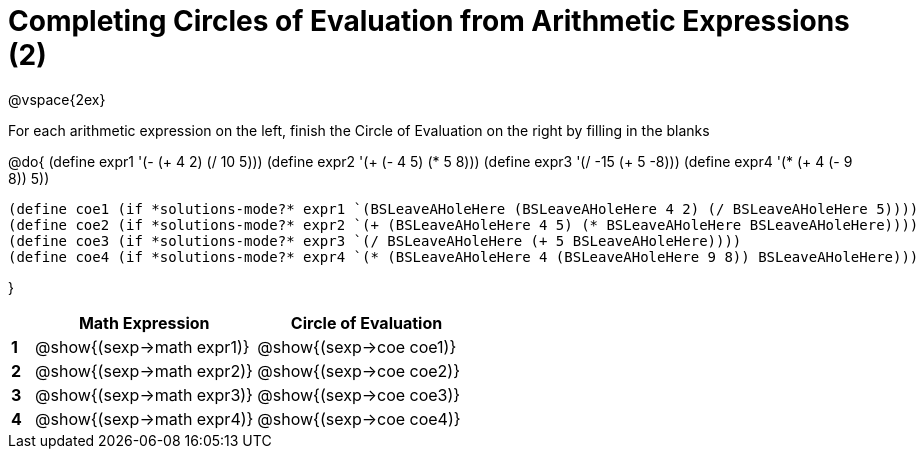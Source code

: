 = Completing Circles of Evaluation from Arithmetic Expressions (2)

++++
<style>
  td * {text-align: left;}
</style>
++++

@vspace{2ex}

For each arithmetic expression on the left, finish the Circle of Evaluation on the right by filling in the blanks

@do{
  (define expr1 '(- (+ 4 2) (/ 10 5)))
  (define expr2 '(+ (- 4 5) (* 5 8)))
  (define expr3 '(/ -15 (+ 5 -8)))
  (define expr4 '(* (+ 4 (- 9 8)) 5))

  (define coe1 (if *solutions-mode?* expr1 `(BSLeaveAHoleHere (BSLeaveAHoleHere 4 2) (/ BSLeaveAHoleHere 5))))
  (define coe2 (if *solutions-mode?* expr2 `(+ (BSLeaveAHoleHere 4 5) (* BSLeaveAHoleHere BSLeaveAHoleHere))))
  (define coe3 (if *solutions-mode?* expr3 `(/ BSLeaveAHoleHere (+ 5 BSLeaveAHoleHere))))
  (define coe4 (if *solutions-mode?* expr4 `(* (BSLeaveAHoleHere 4 (BSLeaveAHoleHere 9 8)) BSLeaveAHoleHere)))

}

[cols=".^1a,^10a,^10a",options="header",stripes="none"]
|===
|   | Math Expression              | Circle of Evaluation
|*1*| @show{(sexp->math expr1)}    | @show{(sexp->coe coe1)}
|*2*| @show{(sexp->math expr2)}    | @show{(sexp->coe coe2)}
|*3*| @show{(sexp->math expr3)}    | @show{(sexp->coe coe3)}
|*4*| @show{(sexp->math expr4)}    | @show{(sexp->coe coe4)}
|===